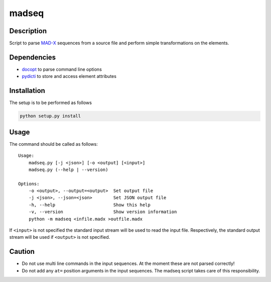 madseq
------

Description
~~~~~~~~~~~

Script to parse MAD-X_ sequences from a source file and perform simple
transformations on the elements.

.. _MAD-X: http://madx.web.cern.ch/madx

Dependencies
~~~~~~~~~~~~

- docopt_ to parse command line options
- pydicti_ to store and access element attributes

.. _docopt: http://docopt.org/
.. _pydicti: https://github.com/coldfix/pydicti


Installation
~~~~~~~~~~~~

The setup is to be performed as follows

.. code-block:: bash

    python setup.py install


Usage
~~~~~

The command should be called as follows::

    Usage:
        madseq.py [-j <json>] [-o <output] [<input>]
        madseq.py (--help | --version)

    Options:
        -o <output>, --output=<output>  Set output file
        -j <json>, --json=<json>        Set JSON output file
        -h, --help                      Show this help
        -v, --version                   Show version information
        python -m madseq <infile.madx >outfile.madx

If ``<input>`` is not specified the standard input stream will be used to
read the input file. Respectively, the standard output stream will be used
if ``<output>`` is not specified.


Caution
~~~~~~~

- Do not use multi line commands in the input sequences. At the moment
  these are not parsed correctly!

- Do not add any ``at=`` position arguments in the input sequences. The
  madseq script takes care of this responsibility.

